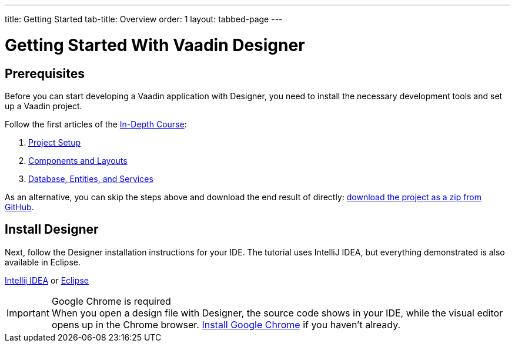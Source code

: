 ---
title: Getting Started
tab-title: Overview
order: 1
layout: tabbed-page
---

[[designer.installing.environment]]
= Getting Started With Vaadin Designer

== Prerequisites

Before you can start developing a Vaadin application with Designer, you need to install the necessary development tools and set up a Vaadin project.

Follow the first articles of the <<{articles}/flow/tutorials/in-depth-course#, In-Depth Course>>:

. <<{articles}/flow/tutorials/in-depth-course/project-setup#, Project Setup>>
. <<{articles}/flow/tutorials/in-depth-course/components-and-layouts#, Components and Layouts>>
. <<{articles}/flow/tutorials/in-depth-course/database-entities-and-services#, Database, Entities, and Services>>

As an alternative, you can skip the steps above and download the end result of directly: https://github.com/vaadin-learning-center/crm-tutorial/archive/03-database-and-backend.zip[download the project as a zip from GitHub].

== Install Designer

Next, follow the Designer installation instructions for your IDE. The tutorial uses IntelliJ IDEA, but everything demonstrated is also available in Eclipse.

xref:intellij#[Intellij IDEA, role=button] or xref:eclipse#[Eclipse, role=button]

.Google Chrome is required
[IMPORTANT]
When you open a design file with Designer, the source code shows in your IDE, while the visual editor opens up in the Chrome browser. https://www.google.com/chrome/[Install Google Chrome] if you haven’t already.
